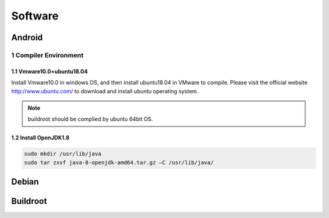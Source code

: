 Software
========

Android
--------

1 Compiler Environment
^^^^^^^^^^^^^^^^^^^^^^^

1.1 Vmware10.0+ubuntu18.04
""""""""""""""""""""""""""

Install Vmware10.0 in windows OS, and then install ubuntu18.04 in VMware to compile. Please visit the
official website http://www.ubuntu.com/ to download and install ubuntu operating system.

.. note::
   buildroot should be complied by ubuntu 64bit OS.


1.2 Install OpenJDK1.8
""""""""""""""""""""""""""
.. code-block:: 

 sudo mkdir /usr/lib/java
 sudo tar zxvf java-8-openjdk-amd64.tar.gz –C /usr/lib/java/




Debian
--------

Buildroot
--------

